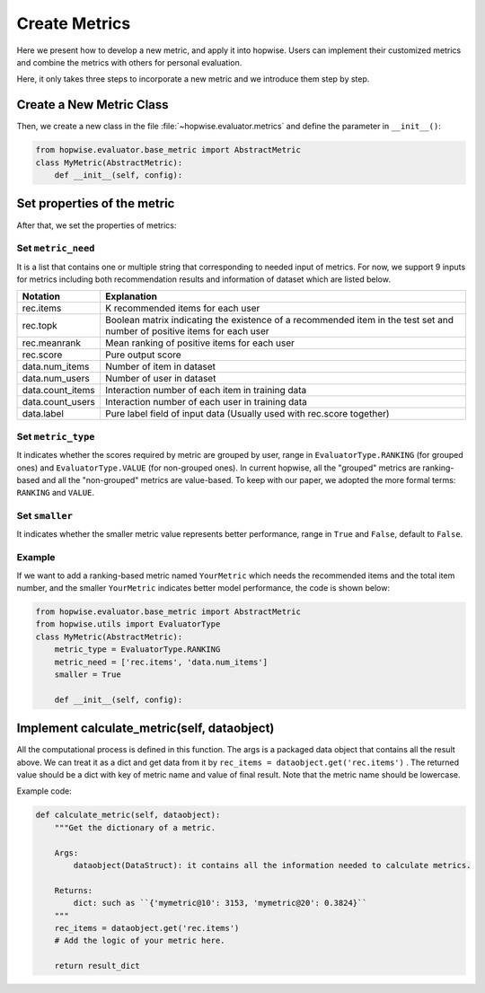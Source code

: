 Create Metrics
======================
Here we present how to develop a new metric, and apply it into hopwise.
Users can implement their customized metrics and combine the metrics with others for personal evaluation.

Here, it only takes three steps to incorporate a new metric and we introduce them step by step.

Create a New Metric Class
--------------------------
Then, we create a new class in the file :file:`~hopwise.evaluator.metrics` and define the parameter in ``__init__()``:

.. code:: python

    from hopwise.evaluator.base_metric import AbstractMetric
    class MyMetric(AbstractMetric):
        def __init__(self, config):

Set properties of the metric
-----------------------------
After that, we set the properties of metrics:

Set ``metric_need``
###################
It is a list that contains one or multiple string that corresponding to needed input of metrics.
For now, we support 9 inputs for metrics including both recommendation results and information of
dataset which are listed below.

==================       ========================================================
 Notation                   Explanation
==================       ========================================================
  rec.items                        K recommended items for each user
  rec.topk                         Boolean matrix indicating the existence of a recommended item in the test set
                                   and number of positive items for each user
  rec.meanrank                        Mean ranking of positive items for each user
  rec.score                        Pure output score
  data.num_items                      Number of item in dataset
  data.num_users                      Number of user in dataset
  data.count_items                    Interaction number of each item in training data
  data.count_users                    Interaction number of each user in training data
  data.label                          Pure label field of input data (Usually used with rec.score together)
==================       ========================================================

Set ``metric_type``
###################
It indicates whether the scores required by metric are grouped by user,
range in ``EvaluatorType.RANKING`` (for grouped ones) and ``EvaluatorType.VALUE`` (for non-grouped ones).
In current hopwise, all the "grouped" metrics are ranking-based and all the "non-grouped"
metrics are value-based. To keep with our paper, we adopted the more formal terms: ``RANKING`` and ``VALUE``.

Set ``smaller``
###############
It indicates whether the smaller metric value represents better performance, range in
``True`` and ``False``,  default to ``False``.

Example
#######
If we want to add a ranking-based metric named ``YourMetric`` which needs the recommended items and the
total item number, and the smaller ``YourMetric`` indicates better model performance, the code is shown below:

.. code:: python

    from hopwise.evaluator.base_metric import AbstractMetric
    from hopwise.utils import EvaluatorType
    class MyMetric(AbstractMetric):
        metric_type = EvaluatorType.RANKING
        metric_need = ['rec.items', 'data.num_items']
        smaller = True

        def __init__(self, config):

Implement calculate_metric(self, dataobject)
---------------------------------------------
All the computational process is defined in this function. The args is a packaged data object that
contains all the result above. We can treat it as a dict and get data from it by
``rec_items = dataobject.get('rec.items')`` . The returned value should be a dict with key of metric name
and value of final result. Note that the metric name should be lowercase.

Example code:

.. code:: python

    def calculate_metric(self, dataobject):
        """Get the dictionary of a metric.

        Args:
            dataobject(DataStruct): it contains all the information needed to calculate metrics.

        Returns:
            dict: such as ``{'mymetric@10': 3153, 'mymetric@20': 0.3824}``
        """
        rec_items = dataobject.get('rec.items')
        # Add the logic of your metric here.

        return result_dict
